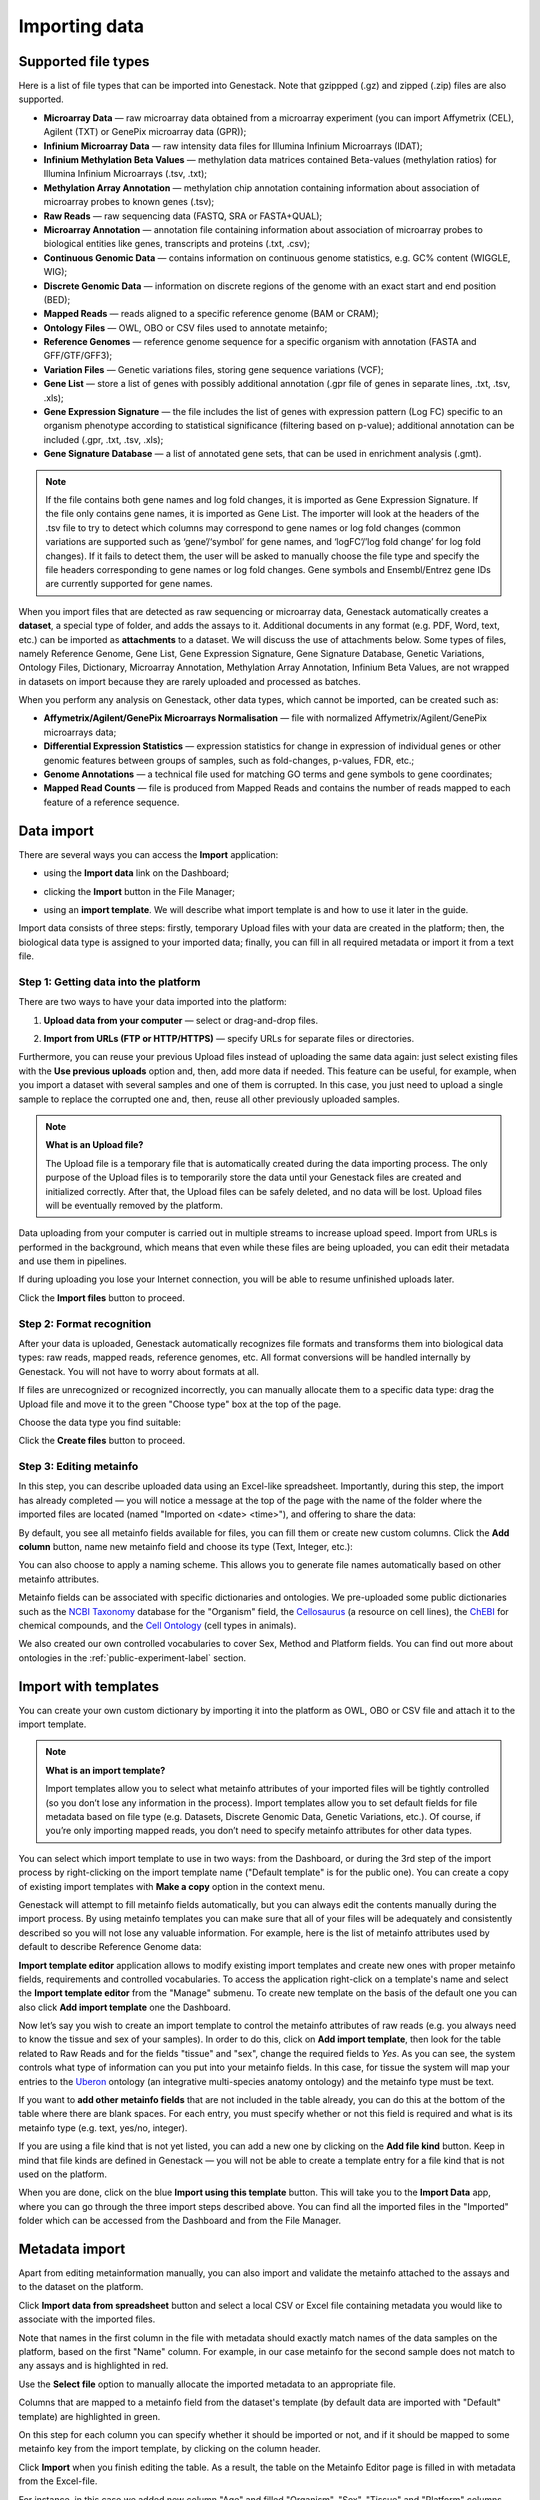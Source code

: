 Importing data
--------------

Supported file types
~~~~~~~~~~~~~~~~~~~~

Here is a list of file types that can be imported into Genestack.
Note that gzippped (.gz) and zipped (.zip) files are also supported.

- **Microarray Data** — raw microarray data obtained from a microarray
  experiment (you can import Affymetrix (CEL), Agilent (TXT) or GenePix microarray data (GPR));
- **Infinium Microarray Data** — raw intensity data files for Illumina Infinium Microarrays (IDAT);
- **Infinium Methylation Beta Values** — methylation data matrices contained Beta-values
  (methylation ratios) for Illumina Infinium Microarrays (.tsv, .txt);
- **Methylation Array Annotation** — methylation chip annotation containing information about
  association of microarray probes to known genes (.tsv);
- **Raw Reads** — raw sequencing data (FASTQ, SRA or FASTA+QUAL);
- **Microarray Annotation** — annotation file containing information about
  association of microarray probes to biological entities like genes,
  transcripts and proteins (.txt, .csv);
- **Continuous Genomic Data** — contains information on continuous genome
  statistics, e.g. GC% content (WIGGLE, WIG);
- **Discrete Genomic Data** — information on discrete regions of the genome
  with an exact start and end position (BED);
- **Mapped Reads** — reads aligned to a specific reference genome (BAM or CRAM);
- **Ontology Files** — OWL, OBO or CSV files used to annotate metainfo;
- **Reference Genomes** — reference genome sequence for a specific organism
  with annotation (FASTA and GFF/GTF/GFF3);
- **Variation Files** — Genetic variations files, storing gene sequence
  variations (VCF);
- **Gene List** — store a list of genes with possibly additional annotation (.gpr file of genes in separate lines, .txt, .tsv, .xls);
- **Gene Expression Signature** — the file includes the list of genes with expression pattern (Log FC)
  specific to an organism phenotype according to statistical significance (filtering based on p-value);
  additional annotation can be included  (.gpr, .txt, .tsv, .xls);
- **Gene Signature Database** — a list of annotated gene sets, that can be used in enrichment analysis (.gmt).

.. note::

         If the file contains both gene names and log fold changes, it is imported as
         Gene Expression Signature. If the file only contains gene names, it is imported as Gene List.
         The importer will look at the headers of the .tsv file to try to detect which columns may
         correspond to gene names or log fold changes (common variations are supported such as
         ‘gene’/‘symbol’ for gene names, and ‘logFC’/’log fold change’ for log fold changes).
         If it fails to detect them, the user will be asked to manually choose the file type and
         specify the file headers corresponding to gene names or log fold changes. Gene symbols and
         Ensembl/Entrez gene IDs are currently supported for gene names.

.. Gene Expression Signature: store a list of genes and expression pattern (Log FC) with possibly additional annotation
.. Two formats are accepted:
.. .grp file of genes in separate lines. This is imported as Gene List.
.. .tsv file ( (with .tsv, .txt, or .xls extensions)).

.. If the file contains both gene names and log fold changes, it is imported
.. as Gene Expression Signature. If the file only contains gene names, it is imported
.. as Gene List. The importer will look at the headers of the .tsv file to try to detect
.. which columns may correspond to gene names or log fold changes (common variations are
.. supported such as ‘gene’/ ‘symbol’ for gene names, and ‘logFC’/’log fold change’ for log
.. fold changes). If it fails to detect them, the user will be asked to manually choose the
.. file type and specify the file headers corresponding to gene names or log fold changes.
.. Gene symbols and Ensembl/Entrez gene IDs are currently supported for gene names.

When you import files that are detected as raw sequencing or microarray data,
Genestack automatically creates a **dataset**, a special type of folder, and adds the assays to it.
Additional documents in any format (e.g. PDF, Word, text, etc.)
can be imported as **attachments** to a dataset. We will discuss the use of attachments below.
Some types of files, namely Reference Genome, Gene List, Gene Expression Signature,
Gene Signature Database, Genetic Variations, Ontology Files, Dictionary, Microarray Annotation,
Methylation Array Annotation, Infinium Beta Values, are not wrapped in
datasets on import because they are rarely uploaded and processed as batches.

When you perform any analysis on Genestack, other data types, which cannot be imported, can be created such as:

- **Affymetrix/Agilent/GenePix Microarrays Normalisation** — file with
  normalized Affymetrix/Agilent/GenePix microarrays data;
- **Differential Expression Statistics** — expression statistics for
  change in expression of individual genes or other genomic features between groups of samples,
  such as fold-changes, p-values, FDR, etc.;
- **Genome Annotations** — a technical file used for matching GO terms and
  gene symbols to gene coordinates;
- **Mapped Read Counts** — file is produced from Mapped Reads and contains the number of reads mapped to each feature of a reference
  sequence.

.. verify

Data import
~~~~~~~~~~~

There are several ways you can access the **Import** application:

- using the **Import data** link on the Dashboard;

.. image:: images/WP_import.png
   :scale: 90 %
   :align: center

- clicking the **Import** button in the File Manager;

.. image:: images/FM_import.png
   :scale: 90 %
   :align: center

- using an **import template**. We will describe what import template is and how to
  use it later in the guide.

.. image:: images/IT_import.png
   :scale: 90 %
   :align: center

Import data consists of three steps: firstly, temporary Upload files with your
data are created in the platform; then, the biological data type is assigned to your
imported data; finally, you can fill in all required metadata or import it from a text file.

Step 1: Getting data into the platform
++++++++++++++++++++++++++++++++++++++

There are two ways to have your data imported into the platform:

1. **Upload data from your computer** — select or drag-and-drop files.

.. image:: images/import_start.png
   :scale: 80 %
   :align: center

2. **Import from URLs (FTP or HTTP/HTTPS)** — specify URLs for separate files or
   directories.

.. image:: images/URL_import.png
   :scale: 80 %
   :align: center

Furthermore, you can reuse your previous Upload files instead of uploading
the same data again: just select existing files with the **Use previous uploads** option and,
then, add more data if needed. This feature can be useful, for example, when you import a dataset
with several samples and one of them is corrupted. In this case, you just need to upload a
single sample to replace the corrupted one and, then, reuse all other previously uploaded samples.

.. image::images/import-add-more.png
   :scale: 80 %
   :align: center

.. note:: **What is an Upload file?**

          The Upload file is a temporary file that is automatically created
          during the data importing process.
          The only purpose of the Upload files is to temporarily store the data
          until your Genestack files are created and initialized correctly.
          After that, the Upload files can be safely deleted,
          and no data will be lost.
          Upload files will be eventually removed by the platform.

Data uploading from your computer is carried out in multiple streams to increase upload speed.
Import from URLs is performed in the background, which means that even while these files
are being uploaded, you can edit their metadata and use them in pipelines.

.. image:: images/uploading_step.png
   :scale: 80 %
   :align: center

If during uploading you lose your Internet connection, you will be able to
resume unfinished uploads later.

.. image:: images/resumed_uploads.png
   :scale: 85 %
   :align: center

Click the **Import files** button to proceed.

Step 2: Format recognition
++++++++++++++++++++++++++

After your data is uploaded, Genestack automatically recognizes file formats
and transforms them into biological data types: raw reads, mapped reads,
reference genomes, etc. All format conversions will be handled internally by
Genestack. You will not have to worry about formats at all.

.. image:: images/file_recognition.png
   :scale: 80 %
   :align: center

If files are unrecognized or recognized incorrectly, you can manually allocate
them to a specific data type: drag the Upload file and move it to the green
"Choose type" box at the top of the page.

.. image:: images/unrecognized_uploads.png
   :scale: 80 %
   :align: center

Choose the data type you find suitable:

.. image:: images/file_types_box.png
   :scale: 80 %
   :align: center

Click the **Create files** button to proceed.

Step 3: Editing metainfo
++++++++++++++++++++++++

In this step, you can describe uploaded data using an Excel-like spreadsheet.
Importantly, during this step, the import has already completed — you will
notice a message at the top of the page with the name of the folder where
the imported files are located (named "Imported on <date> <time>"), and
offering to share the data:

.. image:: images/import_edit_metainfo.png

By default, you see all metainfo fields available for files, you can fill them
or create new custom columns. Click the **Add column** button, name new metainfo
field and choose its type (Text, Integer, etc.):

.. image:: images/add_metainfo_field.png

You can also choose to apply a naming scheme. This allows you to generate
file names automatically based on other metainfo attributes.

.. image:: images/naming_scheme.png

Metainfo fields can be associated with specific dictionaries and
ontologies. We pre-uploaded some public dictionaries such as
the `NCBI Taxonomy`_ database for the "Organism" field, the Cellosaurus_ (a resource on cell lines),
the ChEBI_ for chemical compounds, and the `Cell Ontology`_ (cell types in animals).

.. _NCBI Taxonomy: https://www.ncbi.nlm.nih.gov/taxonomy
.. _Cellosaurus: http://web.expasy.org/cellosaurus/description.html
.. _ChEBI: https://www.ebi.ac.uk/chebi
.. _Cell Ontology: http://www.obofoundry.org/ontology/cl.html

We also created our own controlled vocabularies to cover Sex, Method and Platform fields.
You can find out more about ontologies in the :ref:`public-experiment-label` section.

Import with templates
~~~~~~~~~~~~~~~~~~~~~

You can create your own custom dictionary by importing it into the
platform as OWL, OBO or CSV file and attach it to the import template.

.. note:: **What is an import template?**

          Import templates allow you to select what metainfo attributes of your imported
          files will be tightly controlled (so you don’t lose any information in the
          process). Import templates allow you to set default fields for file metadata
          based on file type (e.g. Datasets, Discrete Genomic Data, Genetic
          Variations, etc.). Of course, if you’re only importing mapped reads, you don’t
          need to specify metainfo attributes for other data types.

You can select which import template to use in two ways: from the Dashboard,
or during the 3rd step of the import process by right-clicking on the
import template name ("Default template" is for the public one). You can create a copy of existing
import templates with **Make a copy** option in the context menu.

.. image:: images/copy-import-template.png
   :align: center
   :scale: 85 %

Genestack will attempt to fill metainfo fields automatically, but you can always
edit the contents manually during the import process. By using metainfo
templates you can make sure that all of your files will be adequately and
consistently described so you will not lose any valuable information. For
example, here is the list of metainfo attributes used by default to describe
Reference Genome data:

.. image:: images/default_import_template.png

**Import template editor** application allows to modify existing import templates and create
new ones with proper metainfo fields, requirements and controlled vocabularies. To access
the application right-click on a template's name and select the **Import template editor** from
the "Manage" submenu. To create new template on the basis of the default one you can also click
**Add import template** one the Dashboard.

.. image:: images/import_templates.png
   :scale: 45 %
   :align: center

Now let’s say you wish to create an import template to control
the metainfo attributes of raw reads (e.g. you always need to know the
tissue and sex of your samples). In order to do this, click on **Add import template**,
then look for the table related to Raw Reads and for the
fields "tissue" and "sex", change the required fields to *Yes*. As you can
see, the system controls what type of information can you put into your
metainfo fields. In this case, for tissue the system will map your entries to
the Uberon_ ontology (an integrative multi-species anatomy ontology) and
the metainfo type must be text.

.. _Uberon: http://uberon.github.io

.. image:: images/edit-template.png

If you want to **add other metainfo fields** that are not included in the table
already, you can do this at the bottom of the table where there are blank
spaces. For each entry, you must specify whether or not this field is
required and what is its metainfo type (e.g. text, yes/no, integer).

.. image:: images/metainfo_type_editor.png

If you are using a file kind that is not yet listed, you can add a new one by
clicking on the **Add file kind** button. Keep in mind that file kinds are
defined in Genestack — you will not be able to create a template entry for a
file kind that is not used on the platform.

When you are done, click on the blue **Import using this template** button.
This will take you to the **Import Data** app, where you can go through the three import
steps described above. You can find all the imported files in the "Imported" folder which can be accessed from the Dashboard and from the File
Manager.

Metadata import
~~~~~~~~~~~~~~~

Apart from editing metainformation manually, you can also import and validate the metainfo attached to the assays and
to the dataset on the platform.

.. image:: images/import_from_spreadsheet.png

Click **Import data from spreadsheet** button and select a local CSV or
Excel file containing metadata you would like to associate with the imported files.

.. image:: images/import_metainfo.png

Note that names in the first column in the file with metadata should exactly match names of the data
samples on the platform, based on the first "Name" column. For example, in our case metainfo
for the second sample does not match to any assays and is highlighted in red.

.. image:: images/import_metainfo_table_red.png

Use the **Select file** option to manually allocate the imported metadata to an appropriate
file.

.. image:: images/import_metainfo-select-file.png

Columns that are mapped to a metainfo field from the dataset's
template (by default data are imported with "Default" template) are highlighted in green.

.. image:: images/import_metainfo_table-green.png

On this step for each column you can specify whether it should be imported or not, and if it
should be mapped to some metainfo key from the import template, by clicking on the column header.

.. image:: images/metainfo-import-matching.png

Click **Import** when you finish editing the table. As a result, the table on the Metainfo Editor
page is filled in with metadata from the Excel-file.

.. image:: images/import_metainfo_complete.png

For instance, in this case we added new column
"Age" and filled "Organism", "Sex", "Tissue" and "Platform" columns that came from the default template.


Attachments
~~~~~~~~~~~

While importing a dataset into Genestack, you can also attach various files to it such as, for
example, a PDF file with the experiment plan or an R script, etc. When you open your newly-imported
datasets, all of the attachments will accompany it. They will be safely
stored on Genestack, so later you can download them from the platform, in case
they get lost on your computer.

**How to upload an attachment?**

Attachments should be uploaded together with the dataset. In the the Data Import application, choose
the attachments from your computer along with your dataset. The platform will
recognize the raw data, and all additional files that were unrecognised will
be added to the dataset as attachments.

.. image:: images/attachments.png

Besides, you can upload more attachments, or remove attachments in the Metainfo Editor.

.. image:: images/exp_attachments.png
